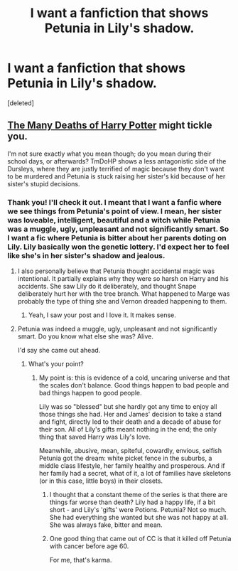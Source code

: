 #+TITLE: I want a fanfiction that shows Petunia in Lily's shadow.

* I want a fanfiction that shows Petunia in Lily's shadow.
:PROPERTIES:
:Score: 3
:DateUnix: 1504982217.0
:DateShort: 2017-Sep-09
:FlairText: Request
:END:
[deleted]


** [[https://www.fanfiction.net/s/12388283/1/The-many-Deaths-of-Harry-Potter][The Many Deaths of Harry Potter]] might tickle you.

I'm not sure exactly what you mean though; do you mean during their school days, or afterwards? TmDoHP shows a less antagonistic side of the Dursleys, where they are justly terrified of magic because they don't want to be murdered and Petunia is stuck raising her sister's kid because of her sister's stupid decisions.
:PROPERTIES:
:Author: totorox92
:Score: 4
:DateUnix: 1504982653.0
:DateShort: 2017-Sep-09
:END:

*** Thank you! I'll check it out. I meant that I want a fanfic where we see things from Petunia's point of view. I mean, her sister was loveable, intelligent, beautiful and a witch while Petunia was a muggle, ugly, unpleasant and not significantly smart. So I want a fic where Petunia is bitter about her parents doting on Lily. Lily basically won the genetic lottery. I'd expect her to feel like she's in her sister's shadow and jealous.
:PROPERTIES:
:Score: 3
:DateUnix: 1504983712.0
:DateShort: 2017-Sep-09
:END:

**** I also personally believe that Petunia thought accidental magic was intentional. It partially explains why they were so harsh on Harry and his accidents. She saw Lily do it deliberately, and thought Snape deliberately hurt her with the tree branch. What happened to Marge was probably the type of thing she and Vernon dreaded happening to them.
:PROPERTIES:
:Author: BrynmorEglan
:Score: 5
:DateUnix: 1505020340.0
:DateShort: 2017-Sep-10
:END:

***** Yeah, I saw your post and I love it. It makes sense.
:PROPERTIES:
:Score: 2
:DateUnix: 1505046551.0
:DateShort: 2017-Sep-10
:END:


**** Petunia was indeed a muggle, ugly, unpleasant and not significantly smart. Do you know what else she was? Alive.

I'd say she came out ahead.
:PROPERTIES:
:Author: T0lias
:Score: 6
:DateUnix: 1504991022.0
:DateShort: 2017-Sep-10
:END:

***** What's your point?
:PROPERTIES:
:Score: 2
:DateUnix: 1504992919.0
:DateShort: 2017-Sep-10
:END:

****** My point is: this is evidence of a cold, uncaring universe and that the scales don't balance. Good things happen to bad people and bad things happen to good people.

Lily was so "blessed" but she hardly got any time to enjoy all those things she had. Her and James' decision to take a stand and fight, directly led to their death and a decade of abuse for their son. All of Lily's gifts meant nothing in the end; the only thing that saved Harry was Lily's love.

Meanwhile, abusive, mean, spiteful, cowardly, envious, selfish Petunia got the dream: white picket fence in the suburbs, a middle class lifestyle, her family healthy and prosperous. And if her family had a secret, what of it, a lot of families have skeletons (or in this case, little boys) in their closets.
:PROPERTIES:
:Author: T0lias
:Score: 5
:DateUnix: 1504994550.0
:DateShort: 2017-Sep-10
:END:

******* I thought that a constant theme of the series is that there are things far worse than death? Lily had a happy life, if a bit short - and Lily's 'gifts' were Potions. Petunia? Not so much. She had everything she wanted but she was not happy at all. She was always fake, bitter and mean.
:PROPERTIES:
:Score: 4
:DateUnix: 1504994816.0
:DateShort: 2017-Sep-10
:END:


******* One good thing that came out of CC is that it killed off Petunia with cancer before age 60.

For me, that's karma.
:PROPERTIES:
:Author: InquisitorCOC
:Score: 2
:DateUnix: 1505137530.0
:DateShort: 2017-Sep-11
:END:

